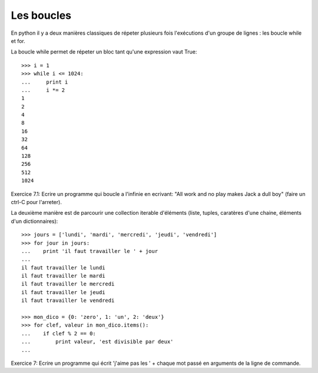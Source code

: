Les boucles
-----------

En python il y a deux manières classiques de répeter plusieurs fois l'exécutions
d'un groupe de lignes : les boucle while et for.

La boucle while permet de répeter un bloc tant qu'une expression vaut True::

  >>> i = 1
  >>> while i <= 1024:
  ...     print i
  ...     i *= 2
  1
  2
  4
  8
  16
  32
  64
  128
  256
  512
  1024

Exercice 7.1: Ecrire un programme qui boucle a l'infinie en ecrivant:
"All work and no play makes Jack a dull boy" (faire un ctrl-C pour l'arreter).

La deuxième manière est de parcourir une collection iterable d'éléments (liste,
tuples, caratères d'une chaine, éléments d'un dictionnaires)::

  >>> jours = ['lundi', 'mardi', 'mercredi', 'jeudi', 'vendredi']
  >>> for jour in jours:
  ...    print 'il faut travailler le ' + jour
  ...
  il faut travailler le lundi
  il faut travailler le mardi
  il faut travailler le mercredi
  il faut travailler le jeudi
  il faut travailler le vendredi

  >>> mon_dico = {0: 'zero', 1: 'un', 2: 'deux'}
  >>> for clef, valeur in mon_dico.items():
  ...    if clef % 2 == 0:
  ...        print valeur, 'est divisible par deux'
  ...

Exercice 7: Ecrire un programme qui écrit 'j'aime pas les ' + chaque mot passé
en arguments de la ligne de commande.


